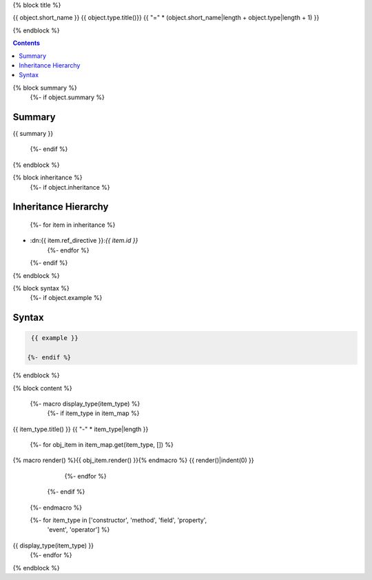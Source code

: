 

{% block title %}

{{ object.short_name }} {{ object.type.title()}}
{{ "=" * (object.short_name|length + object.type|length + 1) }}

.. dn:{{ object.ref_type }}:: {{ object.name }}

{% endblock %}

.. contents:: 

{% block summary %}
  {%- if object.summary %}
Summary
-------

{{ summary }}

  {%- endif %}
{% endblock %}

{% block inheritance %}
  {%- if object.inheritance %}

Inheritance Hierarchy
---------------------

    {%- for item in inheritance %}
* :dn:{{ item.ref_directive }}:`{{ item.id }}`
    {%- endfor %}
  {%- endif %}
{% endblock %}

{% block syntax %}
  {%- if object.example %}

Syntax
------

.. code-block:: csharp

   {{ example }}

  {%- endif %}
{% endblock %}


{% block content %}

  {%- macro display_type(item_type) %}
    {%- if item_type in item_map %}

{{ item_type.title() }}
{{ "-" * item_type|length }}

      {%- for obj_item in item_map.get(item_type, []) %}
{% macro render() %}{{ obj_item.render() }}{% endmacro %}
{{ render()|indent(0) }}
      {%- endfor %}
    {%- endif %}
  {%- endmacro %}

  {%- for item_type in ['constructor', 'method', 'field', 'property',
                        'event', 'operator'] %}
{{ display_type(item_type) }}
  {%- endfor %}

{% endblock %}
